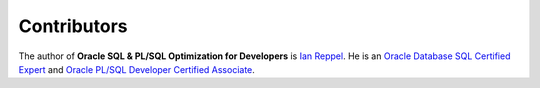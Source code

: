 ############
Contributors
############

The author of **Oracle SQL & PL/SQL Optimization for Developers** is `Ian Reppel <https://ianreppel.org/about/>`_.
He is an `Oracle Database SQL Certified Expert <https://www.credly.com/badges/2615bf38-e531-4e79-b6a9-419aa3a2f4a3/>`_ and `Oracle PL/SQL Developer Certified Associate <https://www.credly.com/badges/dab5e2b2-2819-4459-b884-66af50e5c66f/>`_.
